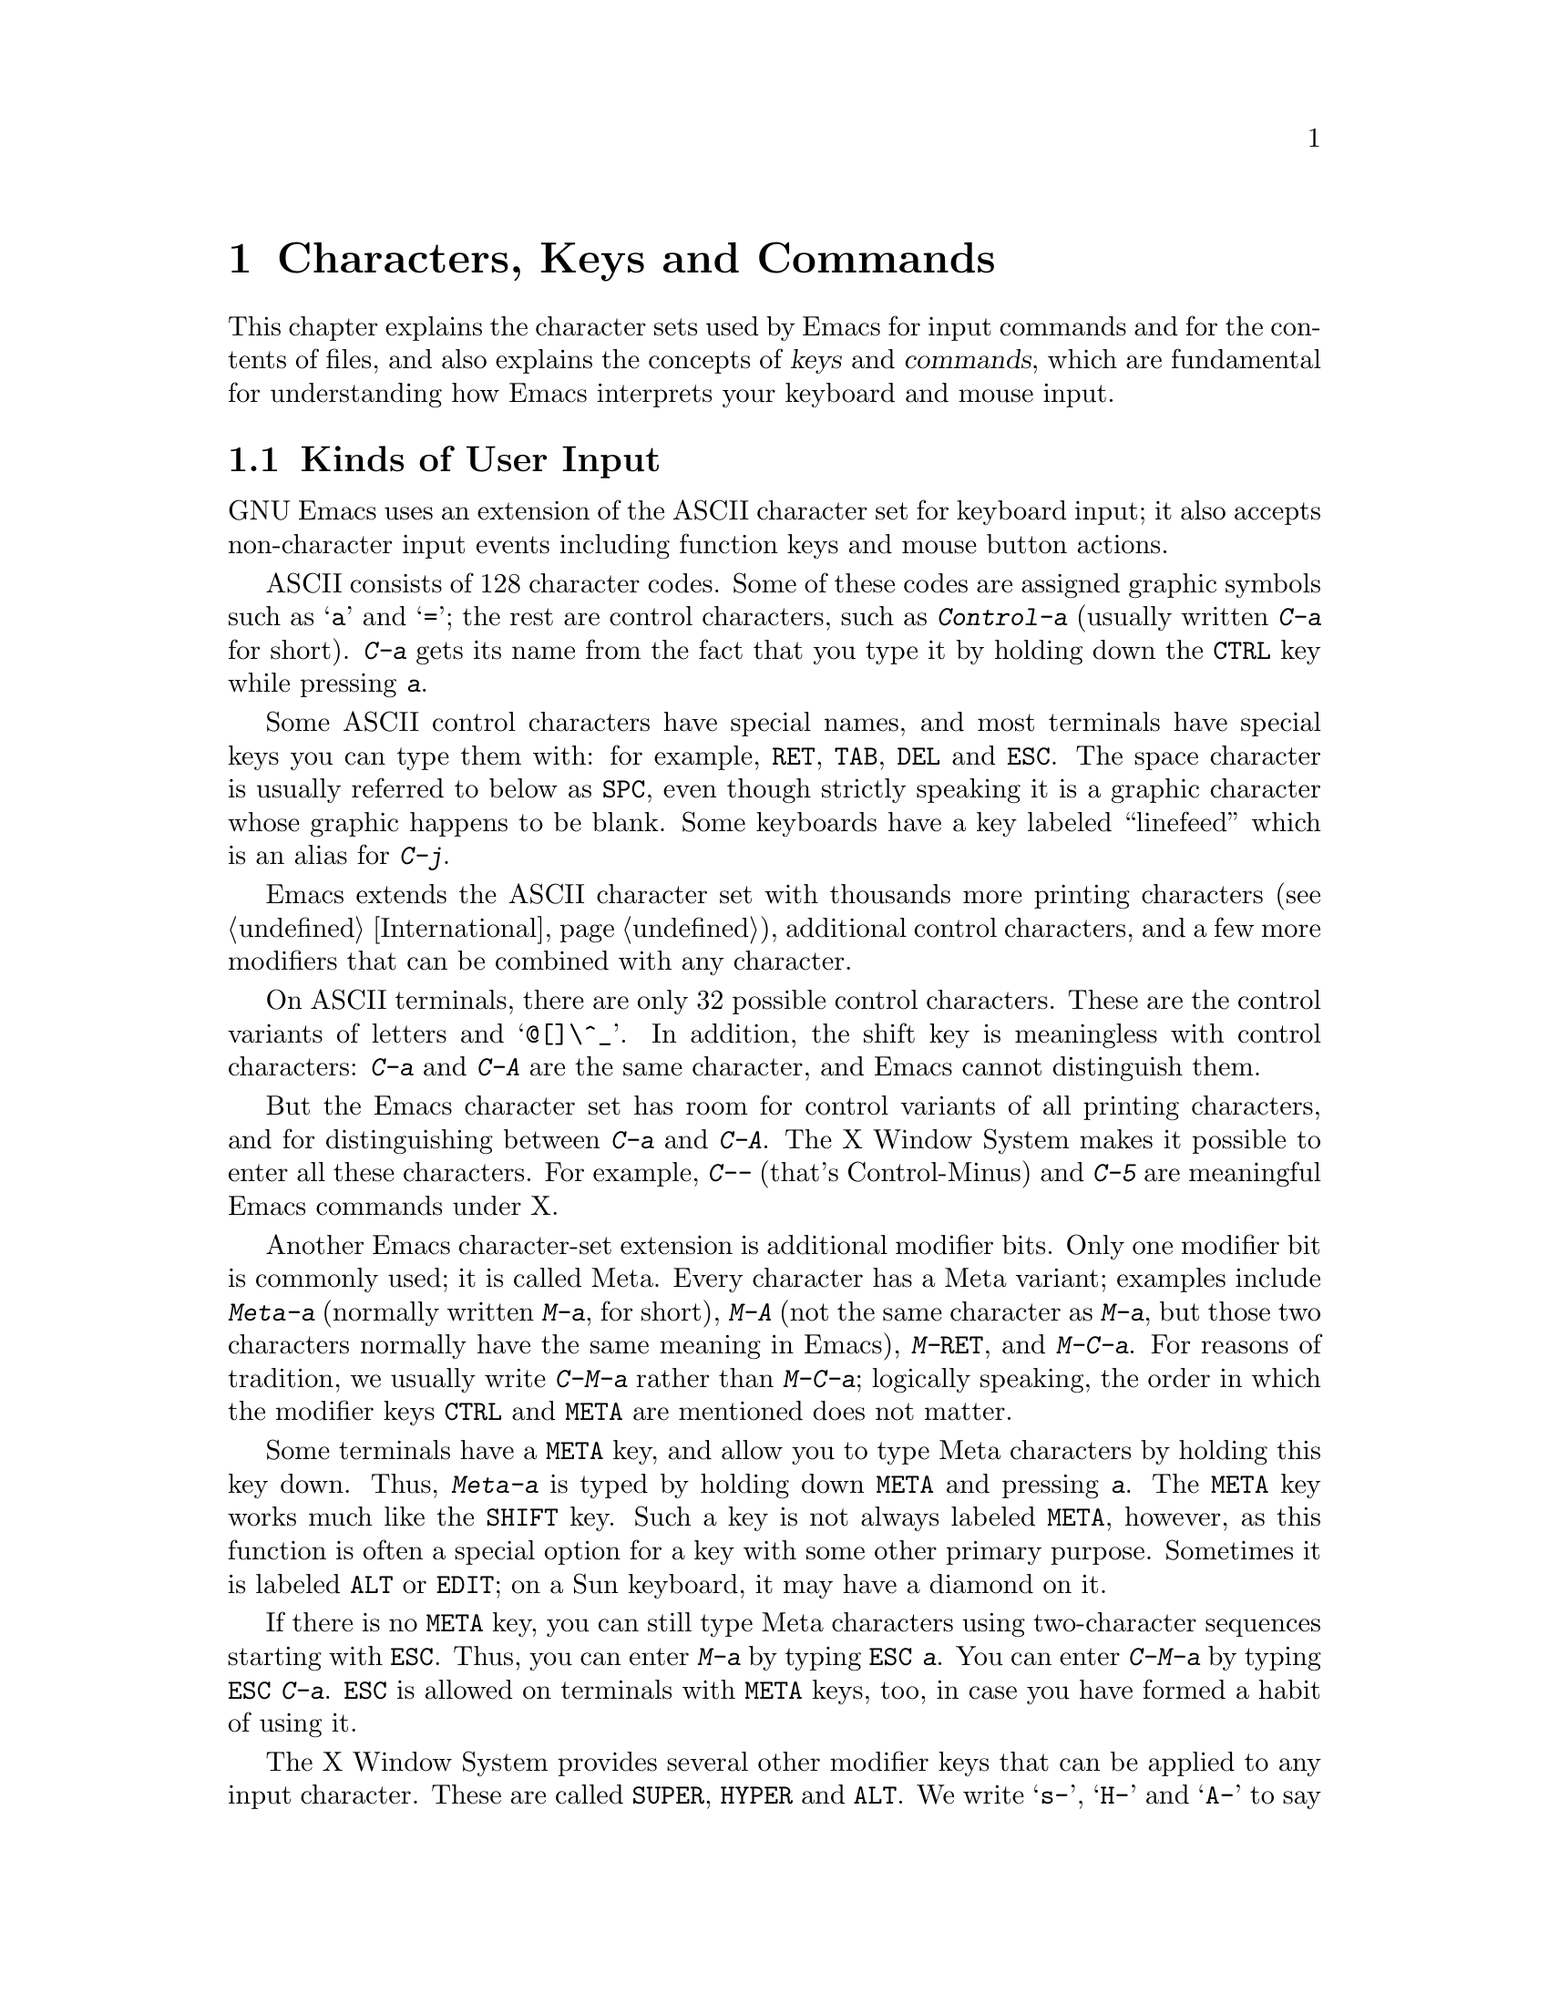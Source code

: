 @c This is part of the Emacs manual.
@c Copyright (C) 1985, 86, 87, 93, 94, 95, 1997 Free Software Foundation, Inc.
@c See file emacs.texi for copying conditions.
@iftex
@chapter Characters, Keys and Commands

  This chapter explains the character sets used by Emacs for input
commands and for the contents of files, and also explains the concepts
of @dfn{keys} and @dfn{commands}, which are fundamental for understanding
how Emacs interprets your keyboard and mouse input.
@end iftex

@node User Input, Keys, Screen, Top
@section Kinds of User Input
@cindex input with the keyboard
@cindex keyboard input
@cindex character set (keyboard)
@cindex ASCII
@cindex C-
@cindex Control
@cindex control characters

  GNU Emacs uses an extension of the ASCII character set for keyboard
input; it also accepts non-character input events including function
keys and mouse button actions.

  ASCII consists of 128 character codes.  Some of these codes are
assigned graphic symbols such as @samp{a} and @samp{=}; the rest are
control characters, such as @kbd{Control-a} (usually written @kbd{C-a}
for short).  @kbd{C-a} gets its name from the fact that you type it by
holding down the @key{CTRL} key while pressing @kbd{a}.

  Some ASCII control characters have special names, and most terminals
have special keys you can type them with: for example, @key{RET},
@key{TAB}, @key{DEL} and @key{ESC}.  The space character is usually
referred to below as @key{SPC}, even though strictly speaking it is a
graphic character whose graphic happens to be blank.  Some keyboards
have a key labeled ``linefeed'' which is an alias for @kbd{C-j}.

  Emacs extends the ASCII character set with thousands more printing
characters (@pxref{International}), additional control characters, and a
few more modifiers that can be combined with any character.

  On ASCII terminals, there are only 32 possible control characters.
These are the control variants of letters and @samp{@@[]\^_}.  In
addition, the shift key is meaningless with control characters:
@kbd{C-a} and @kbd{C-A} are the same character, and Emacs cannot
distinguish them.

  But the Emacs character set has room for control variants of all
printing characters, and for distinguishing between @kbd{C-a} and
@kbd{C-A}.  The X Window System makes it possible to enter all these
characters.  For example, @kbd{C--} (that's Control-Minus) and @kbd{C-5}
are meaningful Emacs commands under X.

  Another Emacs character-set extension is additional modifier bits.
Only one modifier bit is commonly used; it is called Meta.  Every
character has a Meta variant; examples include @kbd{Meta-a} (normally
written @kbd{M-a}, for short), @kbd{M-A} (not the same character as
@kbd{M-a}, but those two characters normally have the same meaning in
Emacs), @kbd{M-@key{RET}}, and @kbd{M-C-a}.  For reasons of tradition,
we usually write @kbd{C-M-a} rather than @kbd{M-C-a}; logically
speaking, the order in which the modifier keys @key{CTRL} and @key{META}
are mentioned does not matter.

@cindex Meta
@cindex M-
@cindex @key{ESC} replacing @key{META} key
  Some terminals have a @key{META} key, and allow you to type Meta
characters by holding this key down.  Thus, @kbd{Meta-a} is typed by
holding down @key{META} and pressing @kbd{a}.  The @key{META} key
works much like the @key{SHIFT} key.  Such a key is not always labeled
@key{META}, however, as this function is often a special option for a
key with some other primary purpose.  Sometimes it is labeled
@key{ALT} or @key{EDIT}; on a Sun keyboard, it may have a diamond on
it.

  If there is no @key{META} key, you can still type Meta characters
using two-character sequences starting with @key{ESC}.  Thus, you can enter
@kbd{M-a} by typing @kbd{@key{ESC} a}.  You can enter @kbd{C-M-a} by
typing @kbd{@key{ESC} C-a}.  @key{ESC} is allowed on terminals with
@key{META} keys, too, in case you have formed a habit of using it.
  
  The X Window System provides several other modifier keys that can be
applied to any input character.  These are called @key{SUPER},
@key{HYPER} and @key{ALT}.  We write @samp{s-}, @samp{H-} and @samp{A-}
to say that a character uses these modifiers.  Thus, @kbd{s-H-C-x} is
short for @kbd{Super-Hyper-Control-x}.  Not all X terminals actually
provide keys for these modifier flags---in fact, many terminals have a
key labeled @key{ALT} which is really a @key{META} key.  The standard
key bindings of Emacs do not include any characters with these
modifiers.  But you can assign them meanings of your own by customizing
Emacs.

  Keyboard input includes keyboard keys that are not characters at all:
for example function keys and arrow keys.  Mouse buttons are also
outside the gamut of characters.  You can modify these events with the
modifier keys @key{CTRL}, @key{META}, @key{SUPER}, @key{HYPER} and
@key{ALT}, just like keyboard characters.

@cindex input event
  Input characters and non-character inputs are collectively called
@dfn{input events}.  @xref{Input Events,,, elisp, The Emacs Lisp
Reference Manual}, for more information.  If you are not doing Lisp
programming, but simply want to redefine the meaning of some characters
or non-character events, see @ref{Customization}.

  ASCII terminals cannot really send anything to the computer except
ASCII characters.  These terminals use a sequence of characters to
represent each function key.  But that is invisible to the Emacs user,
because the keyboard input routines recognize these special sequences
and convert them to function key events before any other part of Emacs
gets to see them.

@node Keys, Commands, User Input, Top
@section Keys

@cindex key sequence
@cindex key
  A @dfn{key sequence} (@dfn{key}, for short) is a sequence of input
events that are meaningful as a unit---as ``a single command.''  Some
Emacs command sequences are just one character or one event; for
example, just @kbd{C-f} is enough to move forward one character in the
buffer.  But Emacs also has commands that take two or more events to
invoke.

@cindex complete key
@cindex prefix key
  If a sequence of events is enough to invoke a command, it is a
@dfn{complete key}.  Examples of complete keys include @kbd{C-a},
@kbd{X}, @key{RET}, @key{NEXT} (a function key), @key{DOWN} (an arrow
key), @kbd{C-x C-f}, and @kbd{C-x 4 C-f}.  If it isn't long enough to be
complete, we call it a @dfn{prefix key}.  The above examples show that
@kbd{C-x} and @kbd{C-x 4} are prefix keys.  Every key sequence is either
a complete key or a prefix key.

  Most single characters constitute complete keys in the standard Emacs
command bindings.  A few of them are prefix keys.  A prefix key combines
with the following input event to make a longer key sequence, which may
itself be complete or a prefix.  For example, @kbd{C-x} is a prefix key,
so @kbd{C-x} and the next input event combine to make a two-event
key sequence.  Most of these key sequences are complete keys, including
@kbd{C-x C-f} and @kbd{C-x b}.  A few, such as @kbd{C-x 4} and @kbd{C-x
r}, are themselves prefix keys that lead to three-event key
sequences.  There's no limit to the length of a key sequence, but in
practice people rarely use sequences longer than four events.

  By contrast, you can't add more events onto a complete key.  For
example, the two-event sequence @kbd{C-f C-k} is not a key, because
the @kbd{C-f} is a complete key in itself.  It's impossible to give
@kbd{C-f C-k} an independent meaning as a command.  @kbd{C-f C-k} is two
key sequences, not one.@refill

  All told, the prefix keys in Emacs are @kbd{C-c}, @kbd{C-h},
@kbd{C-x}, @kbd{C-x @key{RET}}, @kbd{C-x @@}, @kbd{C-x a}, @kbd{C-x n}, @w{@kbd{C-x
r}}, @kbd{C-x v}, @kbd{C-x 4}, @kbd{C-x 5}, @kbd{C-x 6}, @key{ESC}, and
@kbd{M-g}.  But this list is not cast in concrete; it is
just a matter of Emacs's standard key bindings.  If you customize Emacs,
you can make new prefix keys, or eliminate these.  @xref{Key Bindings}.

  If you do make or eliminate prefix keys, that changes the set of
possible key sequences.  For example, if you redefine @kbd{C-f} as a
prefix, @kbd{C-f C-k} automatically becomes a key (complete, unless you
define that too as a prefix).  Conversely, if you remove the prefix
definition of @kbd{C-x 4}, then @kbd{C-x 4 f} (or @kbd{C-x 4
@var{anything}}) is no longer a key.

  Typing the help character (@kbd{C-h} or @key{F1}) after a prefix
key displays a list of the commands starting with that prefix.
There are a few prefix keys for which @kbd{C-h} does not
work---for historical reasons, they have other meanings for @kbd{C-h}
which are not easy to change.  But @key{F1} should work for all prefix
keys.
  
@node Commands, Text Characters, Keys, Top
@section Keys and Commands

@cindex binding
@cindex command
@cindex function definition
  This manual is full of passages that tell you what particular keys
do.  But Emacs does not assign meanings to keys directly.  Instead,
Emacs assigns meanings to named @dfn{commands}, and then gives keys
their meanings by @dfn{binding} them to commands.

  Every command has a name chosen by a programmer.  The name is usually
made of a few English words separated by dashes; for example,
@code{next-line} or @code{forward-word}.  A command also has a
@dfn{function definition} which is a Lisp program; this is what makes
the command do what it does.  In Emacs Lisp, a command is actually a
special kind of Lisp function; one which specifies how to read arguments
for it and call it interactively.  For more information on commands and
functions, see @ref{What Is a Function,, What Is a Function, elisp, The
Emacs Lisp Reference Manual}.  (The definition we use in this manual is
simplified slightly.)

  The bindings between keys and commands are recorded in various tables
called @dfn{keymaps}.  @xref{Keymaps}.

  When we say that ``@kbd{C-n} moves down vertically one line'' we are
glossing over a distinction that is irrelevant in ordinary use but is vital
in understanding how to customize Emacs.  It is the command
@code{next-line} that is programmed to move down vertically.  @kbd{C-n} has
this effect @emph{because} it is bound to that command.  If you rebind
@kbd{C-n} to the command @code{forward-word} then @kbd{C-n} will move
forward by words instead.  Rebinding keys is a common method of
customization.@refill

  In the rest of this manual, we usually ignore this subtlety to keep
things simple.  To give the information needed for customization, we
state the name of the command which really does the work in parentheses
after mentioning the key that runs it.  For example, we will say that
``The command @kbd{C-n} (@code{next-line}) moves point vertically
down,'' meaning that @code{next-line} is a command that moves vertically
down, and @kbd{C-n} is a key that is normally bound to it.

  While we are on the subject of information for customization only,
it's a good time to tell you about @dfn{variables}.  Often the
description of a command will say, ``To change this, set the variable
@code{mumble-foo}.''  A variable is a name used to remember a value.
Most of the variables documented in this manual exist just to facilitate
customization: some command or other part of Emacs examines the variable
and behaves differently according to the value that you set.  Until you
are interested in customizing, you can ignore the information about
variables.  When you are ready to be interested, read the basic
information on variables, and then the information on individual
variables will make sense.  @xref{Variables}.

@node Text Characters, Entering Emacs, Commands, Top
@section Character Set for Text
@cindex characters (in text)

  Text in Emacs buffers is a sequence of 8-bit bytes.  Each byte can
hold a single ASCII character.  Both ASCII control characters (octal
codes 000 through 037, and 0177) and ASCII printing characters (codes
040 through 0176) are allowed; however, non-ASCII control characters
cannot appear in a buffer.  The other modifier flags used in keyboard
input, such as Meta, are not allowed in buffers either.

  Some ASCII control characters serve special purposes in text, and have
special names.  For example, the newline character (octal code 012) is
used in the buffer to end a line, and the tab character (octal code 011)
is used for indenting to the next tab stop column (normally every 8
columns).  @xref{Text Display}.

  Non-ASCII printing characters can also appear in buffers.  When
multibyte characters are enabled, you can use any of the non-ASCII
printing characters that Emacs supports.  They have character codes
starting at 256, octal 0400, and each one is represented as a sequence
of two or more bytes.  @xref{International}.  Single-byte characters
with codes 128 through 255 can also appear in multibyte buffers.

  If you disable multibyte characters, then you can use only one
alphabet of non-ASCII characters, but they all fit in one byte.  They
use codes 0200 through 0377.  @xref{Single-Byte Character Support}.
